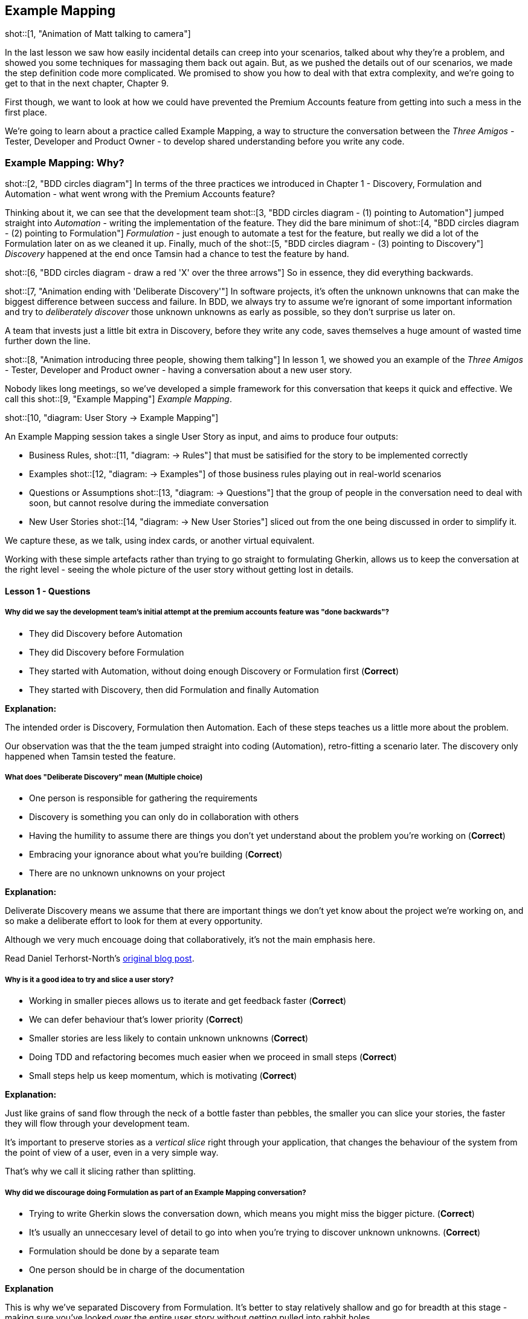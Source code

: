 == Example Mapping

shot::[1, "Animation of Matt talking to camera"]

In the last lesson we saw how easily incidental details can creep into your scenarios, talked about why they’re a problem, and showed you some techniques for massaging them back out again.
But, as we pushed the details out of our scenarios, we made the step definition code more complicated. We promised to show you how to deal with that extra complexity, and we're going to get to that in the next chapter, Chapter 9.

First though, we want to look at how we could have prevented the Premium Accounts feature from getting into such a mess in the first place.

We're going to learn about a practice called Example Mapping, a way to structure the conversation between the _Three Amigos_ - Tester, Developer and Product Owner - to develop shared understanding before you write any code.

=== Example Mapping: Why?

shot::[2, "BDD circles diagram"]
In terms of the three practices we introduced in Chapter 1 - Discovery, Formulation and Automation - what went wrong with the Premium Accounts feature?

Thinking about it, we can see that the development team
shot::[3, "BDD circles diagram - (1) pointing to Automation"]
jumped straight into _Automation_ - writing the implementation of the feature. They did the bare minimum of 
shot::[4, "BDD circles diagram - (2) pointing to Formulation"]
_Formulation_ - just enough to automate a test for the feature, but really we did a lot of the Formulation later on as we cleaned it up. Finally, much of the 
shot::[5, "BDD circles diagram - (3) pointing to Discovery"]
_Discovery_ happened at the end once Tamsin had a chance to test the feature by hand.

shot::[6, "BDD circles diagram - draw a red 'X' over the three arrows"]
So in essence, they did everything backwards.

shot::[7, "Animation ending with 'Deliberate Discovery'"]
In software projects, it’s often the unknown unknowns that can make the biggest difference between success and failure. In BDD, we always try to assume we’re ignorant of some important information and try to _deliberately discover_ those unknown unknowns as early as possible, so they don’t surprise us later on.

A team that invests just a little bit extra in Discovery, before they write any code, saves themselves a huge amount of wasted time further down the line.

shot::[8, "Animation introducing three people, showing them talking"]
In lesson 1, we showed you an example of the _Three Amigos_ - Tester, Developer and Product owner - having a conversation about a new user story.

Nobody likes long meetings, so we’ve developed a simple framework for this conversation that keeps it quick and effective. We call this 
shot::[9, "Example Mapping"]
_Example Mapping_.

shot::[10, "diagram: User Story -> Example Mapping"]


An Example Mapping session takes a single User Story as input, and aims to produce four outputs:


* Business Rules, 
shot::[11, "diagram: -> Rules"]
that must be satisified for the story to be implemented correctly

* Examples 
shot::[12, "diagram: -> Examples"]
of those business rules playing out in real-world scenarios

* Questions or Assumptions 
shot::[13, "diagram: -> Questions"]
that the group of people in the conversation need to deal with soon, but cannot resolve during the immediate conversation

* New User Stories
shot::[14, "diagram: -> New User Stories"]
sliced out from the one being discussed in order to simplify it.

We capture these, as we talk, using index cards, or another virtual equivalent.

Working with these simple artefacts rather than trying to go straight to formulating Gherkin, allows us to keep the conversation at the right level - seeing the whole picture of the user story without getting lost in details.

==== Lesson 1 - Questions

===== Why did we say the development team's initial attempt at the premium accounts feature was "done backwards"?

* They did Discovery before Automation
* They did Discovery before Formulation
* They started with Automation, without doing enough Discovery or Formulation first (*Correct*)
* They started with Discovery, then did Formulation and finally Automation

**Explanation:**

The intended order is Discovery, Formulation then Automation. Each of these steps teaches us a little more about the problem.

Our observation was that the the team jumped straight into coding (Automation), retro-fitting a scenario later. The discovery only happened when Tamsin tested the feature.

===== What does "Deliberate Discovery" mean (Multiple choice)

* One person is responsible for gathering the requirements
* Discovery is something you can only do in collaboration with others
* Having the humility to assume there are things you don't yet understand about the problem you're working on (*Correct*)
* Embracing your ignorance about what you're building (*Correct*)
* There are no unknown unknowns on your project

**Explanation:**

Deliverate Discovery means we assume that there are important things we don't yet know about the project we're working on, and so make a deliberate effort to look for them at every opportunity.

Although we very much encouage doing that collaboratively, it's not the main emphasis here.

Read Daniel Terhorst-North's https://dannorth.net/2010/08/30/introducing-deliberate-discovery/[original blog post].

===== Why is it a good idea to try and slice a user story?

* Working in smaller pieces allows us to iterate and get feedback faster (*Correct*)
* We can defer behaviour that's lower priority (*Correct*)
* Smaller stories are less likely to contain unknown unknowns (*Correct*)
* Doing TDD and refactoring becomes much easier when we proceed in small steps (*Correct*)
* Small steps help us keep momentum, which is motivating (*Correct*)

**Explanation:**

Just like grains of sand flow through the neck of a bottle faster than pebbles, the smaller you can slice your stories, the faster they will flow through your development team.

It's important to preserve stories as a _vertical slice_ right through your application, that changes the behaviour of the system from the point of view of a user, even in a very simple way. 

That's why we call it slicing rather than splitting.

===== Why did we discourage doing Formulation as part of an Example Mapping conversation?

* Trying to write Gherkin slows the conversation down, which means you might miss the bigger picture. (*Correct*)
* It's usually an unneccesary level of detail to go into when you're trying to discover unknown unknowns. (*Correct*)
* Formulation should be done by a separate team
* One person should be in charge of the documentation

**Explanation**

This is why we've separated Discovery from Formulation. It's better to stay relatively shallow and go for breadth at this stage - making sure you've looked over the entire user story without getting pulled into rabbit holes.

Product Owners and Domain Experts are often busy people who only have limited time with the team. Make the most of this time by keeping the conversation at the level where the team can learn the maximum amount from them.

=== Example Mapping: How?

shot::[1, "index cards and pens"]

We first developed example mapping in face-to-face meeting using a simple a multi-colour pack of index cards and some pens. For teams that are working remotely, there are many virtual equivalents of that nowadays.

We use the four different coloured cards to represent the four main kinds of information that arise in the conversation. 

We can start with the easy stuff: Take a yellow card and write down the name of the story.

shot::[2, "write 'premium accounts' on a yellow card"]

Now, do we already know any rules or acceptance criteria about this story?

Write each rule down on a blue card:

shot::[3, "write two rules on blue cards"]

They look pretty straightforward, but let’s explore them a bit by coming up with some examples.

shot::[4, "Show male character, with text appearing on their left"]

Darren the developer comes up with a simple scenario to check he understands the basics of the “buy” rule: "I start with 10 credits, I shout _buy my muffins_ and then _I want to buy some socks_, then I have zero credits. Correct?"

"Yes", says Paula. 
shot::[5, "Write up Darren's example on a green card"]

Darren writes this example up on a green card, and places it underneath the rule that it illustrates.

shot::[6, "Show female character"]
Tammy the tester chimes in: "How about the one where you shout a word that contains _buy_, like _buyer_ for example?
shot::[7, "Show female character with text appearing"]
If you were to shout _I need a buyer for my house_. Would that lose credits too?"

shot::[8, "Show second female character in foreground"]
Paula thinks about it for a minute, and 
shot::[9, "Second female character opens arms and smiles"]
decides that no, only the whole word _buy_ counts. They’ve discovered a new rule! 
shot::[10, "Modify text on blue card, add new green card"]
They write that up on the rule card, and place the example card underneath it.

shot::[11, "Show male character in foreground, talking"]
Darren asks: "How do the users get these credits? Are we building that functionality as part of this story too?"

shot::[12, "Show female character in foreground, talking"]
Paula tells him that’s part of another story, and they can assume the user can already purchase credits. They write that down as a rule too.

shot::[13, "Write 'assumption: credit purchase has already been implemented'"]

This isn’t a behaviour rule - it’s a rule about the scope of the story. It’s still useful to write it down since we’ve agreed on it. But it won’t need any examples. We could also have chosen to use a red card her to write down our assumption.

shot::[14, "Female character speaking, blank background; writing appears"]
Still focussed on the “buy” rule, Tammy asks: "What if they run out of credit? Say you start with 10 credits and shout _buy_ three times. What’s the outcome?"

Paula looks puzzled. "I don’t know". She says. I’ll need to give that some thought.

shot::[15, "Write out red card: 'What should happen when one runs out of credits?"]
Darren takes a red card and writes this up as a question.

shot::[16, "More (empty) cards appearing"]
They apply the same technique to the other rule about long messages, and pretty soon the table is covered in cards, reflecting the rules, examples and questions that have come up in their conversation. Now they have a picture in front of them that reflects back what they know, and still don’t know, about this story.

=== Example Mapping: Conclusions

shot::[1, "Animation of Matt talking to camera"]

As you’ve just seen, an example mapping session should go right across the breadth of the story, trying to get a complete picture of the behaviour. Inviting all three amigos - product owner, tester and developer - is important because each perspective adds something to the conversation.

shot::[2, "Diagram showing user story -> example mapping -> rules / examples"]

Although the apparent purpose of an example mapping session is to take a user story, and try to produce rules and examples that illustrate the behaviour, the underlying goal is to achieve a
shot::[3, "Show *shared understanding* appearing"]
 _shared understanding_ and agreement about the precise scope of a user story. Some people tell us that example mapping has helped to build empathy within their team!

With this goal in mind, make sure the session isn’t just a rubber-stamping exercise, where one person does all the talking. Notice how in our example, everyone in the group was asking questions and writing new cards.

In the conversation, we often end up 
shot::[4, "show feedback arrow going back to 'User Story'"]
refining, or even slicing out new user stories 
shot::[5, "show New user Stories"]
to make the current one smaller.  Deciding what a story is not - and maximising the amount of work not done - is one of the most useful things you can do in a three amigos session. Small stories are the secret of a successful agile team. 

Each time you come up with an example, try to understand what the underlying rule or rules are. If you discover an example that doesn’t fit your rules, you’ll need to reconsider your rules. In this way, the scope of the story is refined by the group.

Although there’s no doubt of the power of examples for exploring and talking through requirements, it’s the rules that will go into the code. If you understand the rules, you’ll be able to build an elegant solution.

shot::[6, "David West / Object Thinking quote"]
As Dr David West says in his excellent book "Object Thinking", _If you problem the solution well enough, the solution will take care of itself_.

shot::[7, "Return to diagram"]

Sometimes, you’ll come across questions that nobody can answer. Instead of getting stuck trying to come up with an answer, just write down the question. 
shot::[8, "show questions / assumptions as output"]

Congratulations! You’ve just turned an unknown unknown into a known unknown. That’s progress.

shot::[9, "Animation of Matt talking to camera"]

Many people think they need to produce formal Gherkin scenarios from their three amigos conversations, but in our experience that’s only occasionally necessary. In fact, it can often slow the discussion down.

The point of an example mapping session is to do the _discovery_ work. You can do _formulation_ as a separate activity, next.

One last tip is to run your example mapping sessions in a timebox. When you’re practiced at it, you should be able to analyse a story within 25 minutes. If you can’t, it’s either too big, or you don’t understand it well enough yet. Either way, it’s not ready to play.

At the end of the 25 minutes, you can check whether everyone thinks the story is ready to start work on. If lots of questions remain, it would be risky to start work, but people might be comfortable taking on a story with only a few minor questions to clear up. Check this with a quick thumb-vote.
